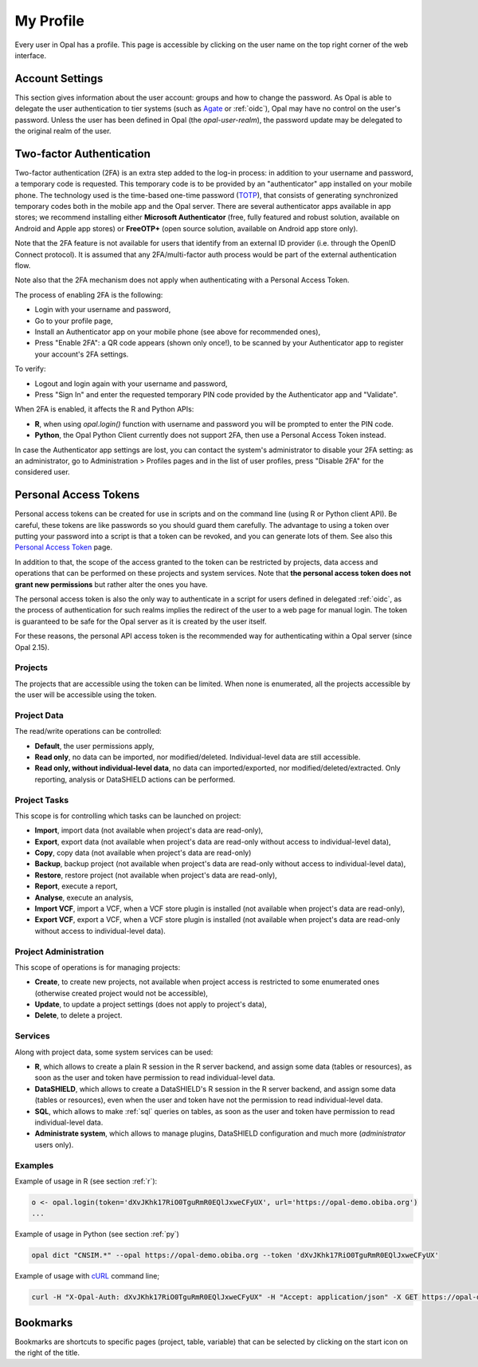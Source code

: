 .. _my-profile:

My Profile
==========

Every user in Opal has a profile. This page is accessible by clicking on the user name on the top right corner of the web interface.

Account Settings
----------------

This section gives information about the user account: groups and how to change the password. As Opal is able to delegate the user authentication to tier systems (such as `Agate <http://agatedoc.obiba.org>`_ or :ref:`oidc`), Opal may have no control on the user's password. Unless the user has been defined in Opal (the *opal-user-realm*), the password update may be delegated to the original realm of the user.

.. _pat:

Two-factor Authentication
-------------------------

Two-factor authentication (2FA) is an extra step added to the log-in process: in addition to your username and password, a temporary code is requested. This temporary code is to be provided by an "authenticator" app installed on your mobile phone. The technology used is the time-based one-time password (`TOTP <https://en.wikipedia.org/wiki/Time-based_one-time_password>`_), that consists of generating synchronized temporary codes both in the mobile app and the Opal server. There are several authenticator apps available in app stores; we recommend installing either **Microsoft Authenticator** (free, fully featured and robust solution, available on Android and Apple app stores) or **FreeOTP+** (open source solution, available on Android app store only).

Note that the 2FA feature is not available for users that identify from an external ID provider (i.e. through the OpenID Connect protocol). It is assumed that any 2FA/multi-factor auth process would be part of the external authentication flow.

Note also that the 2FA mechanism does not apply when authenticating with a Personal Access Token.

The process of enabling 2FA is the following:

* Login with your username and password,
* Go to your profile page,
* Install an Authenticator app on your mobile phone (see above for recommended ones),
* Press "Enable 2FA": a QR code appears (shown only once!), to be scanned by your Authenticator app to register your account's 2FA settings.

To verify:

* Logout and login again with your username and password,
* Press "Sign In" and enter the requested temporary PIN code provided by the Authenticator app and "Validate".

When 2FA is enabled, it affects the R and Python APIs:

* **R**, when using `opal.login()` function with username and password you will be prompted to enter the PIN code.
* **Python**, the Opal Python Client currently does not support 2FA, then use a Personal Access Token instead.

In case the Authenticator app settings are lost, you can contact the system's administrator to disable your 2FA setting: as an administrator, go to Administration > Profiles pages and in the list of user profiles, press "Disable 2FA" for the considered user.

Personal Access Tokens
----------------------

Personal access tokens can be created for use in scripts and on the command line (using R or Python client API). Be careful, these tokens are like passwords so you should guard
them carefully. The advantage to using a token over putting your password into a script is that a token can be revoked, and you can generate lots of them. See also this `Personal Access Token <https://en.wikipedia.org/wiki/Personal_access_token>`_ page.

In addition to that, the scope of the access granted to the token can be restricted by projects, data access and operations that can be performed on these projects and system services. Note that **the personal access token does not grant new permissions** but rather alter the ones you have.

The personal access token is also the only way to authenticate in a script for users defined in delegated :ref:`oidc`, as the process of authentication for such realms implies the redirect of the user to a web page for manual login. The token is guaranteed to be safe for the Opal server as it is created by the user itself.

For these reasons, the personal API access token is the recommended way for authenticating within a Opal server (since Opal 2.15).

Projects
~~~~~~~~

The projects that are accessible using the token can be limited. When none is enumerated, all the projects accessible by the user will be accessible using the token.

Project Data
~~~~~~~~~~~~

The read/write operations can be controlled:

* **Default**, the user permissions apply,
* **Read only**, no data can be imported, nor modified/deleted. Individual-level data are still accessible.
* **Read only, without individual-level data**, no data can imported/exported, nor modified/deleted/extracted. Only reporting, analysis or DataSHIELD actions can be performed.

Project Tasks
~~~~~~~~~~~~~

This scope is for controlling which tasks can be launched on project:

* **Import**, import data (not available when project's data are read-only),
* **Export**, export data (not available when project's data are read-only without access to individual-level data),
* **Copy**, copy data (not available when project's data are read-only)
* **Backup**, backup project (not available when project's data are read-only without access to individual-level data),
* **Restore**, restore project (not available when project's data are read-only),
* **Report**, execute a report,
* **Analyse**, execute an analysis,
* **Import VCF**, import a VCF, when a VCF store plugin is installed (not available when project's data are read-only),
* **Export VCF**, export a VCF, when a VCF store plugin is installed (not available when project's data are read-only without access to individual-level data).

Project Administration
~~~~~~~~~~~~~~~~~~~~~~

This scope of operations is for managing projects:

* **Create**, to create new projects, not available when project access is restricted to some enumerated ones (otherwise created project would not be accessible),
* **Update**, to update a project settings (does not apply to project's data),
* **Delete**, to delete a project.

Services
~~~~~~~~

Along with project data, some system services can be used:

* **R**, which allows to create a plain R session in the R server backend, and assign some data (tables or resources), as soon as the user and token have permission to read individual-level data.
* **DataSHIELD**, which allows to create a DataSHIELD's R session in the R server backend, and assign some data (tables or resources), even when the user and token have not the permission to read individual-level data.
* **SQL**, which allows to make :ref:`sql` queries on tables, as soon as the user and token have permission to read individual-level data.
* **Administrate system**, which allows to manage plugins, DataSHIELD configuration and much more (*administrator* users only).

Examples
~~~~~~~~

Example of usage in R (see section :ref:`r`):

.. code-block:: r

  o <- opal.login(token='dXvJKhk17RiO0TguRmR0EQlJxweCFyUX', url='https://opal-demo.obiba.org')
  ...

Example of usage in Python (see section :ref:`py`)

.. code-block:: python

  opal dict "CNSIM.*" --opal https://opal-demo.obiba.org --token 'dXvJKhk17RiO0TguRmR0EQlJxweCFyUX'

Example of usage with `cURL <https://curl.haxx.se/>`_ command line;

.. code-block:: bash

  curl -H "X-Opal-Auth: dXvJKhk17RiO0TguRmR0EQlJxweCFyUX" -H "Accept: application/json" -X GET https://opal-demo.obiba.org/ws/projects



Bookmarks
---------

Bookmarks are shortcuts to specific pages (project, table, variable) that can be selected by clicking on the start icon on the right of the title.
